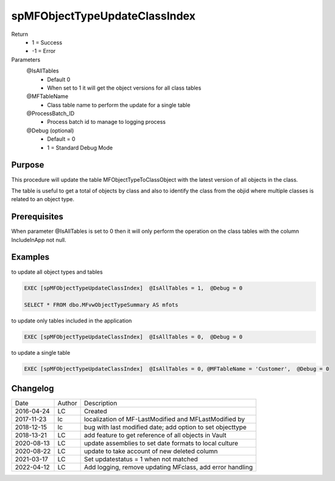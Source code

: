 
==============================
spMFObjectTypeUpdateClassIndex
==============================

Return
  - 1 = Success
  - -1 = Error
Parameters
  @IsAllTables 
    - Default 0
    - When set to 1 it will get the object versions for all class tables
  @MFTableName
    - Class table name to perform the update for a single table
  @ProcessBatch_ID
    - Process batch id to manage to logging process
  @Debug (optional)
    - Default = 0
    - 1 = Standard Debug Mode

Purpose
=======

This procedure will update the table MFObjectTypeToClassObject with the latest version of all objects in the class.

The table is useful to get a total of objects by class and also to identify the class from the objid where multiple classes is related to an object type.

Prerequisites
=============

When parameter @IsAllTables is set to 0 then it will only perform the operation on the class tables with the column IncludeInApp not null.

Examples
========

to update all object types and tables

.. code:: sql

    EXEC [spMFObjectTypeUpdateClassIndex]  @IsAllTables = 1,  @Debug = 0  

    SELECT * FROM dbo.MFvwObjectTypeSummary AS mfots

to update only tables included in the application

.. code:: sql

    EXEC [spMFObjectTypeUpdateClassIndex]  @IsAllTables = 0,  @Debug = 0  

to update a single table

.. code:: sql

    EXEC [spMFObjectTypeUpdateClassIndex]  @IsAllTables = 0, @MFTableName = 'Customer',  @Debug = 0  

Changelog
=========

==========  =========  ========================================================
Date        Author     Description
----------  ---------  --------------------------------------------------------
2016-04-24  LC         Created
2017-11-23  lc         localization of MF-LastModified and MFLastModified by
2018-12-15  lc         bug with last modified date; add option to set objecttype
2018-13-21  LC         add feature to get reference of all objects in Vault
2020-08-13  LC         update assemblies to set date formats to local culture
2020-08-22  LC         update to take account of new deleted column
2021-03-17  LC         Set updatestatus = 1 when not matched
2022-04-12  LC         Add logging, remove updating MFclass, add error handling
==========  =========  ========================================================


